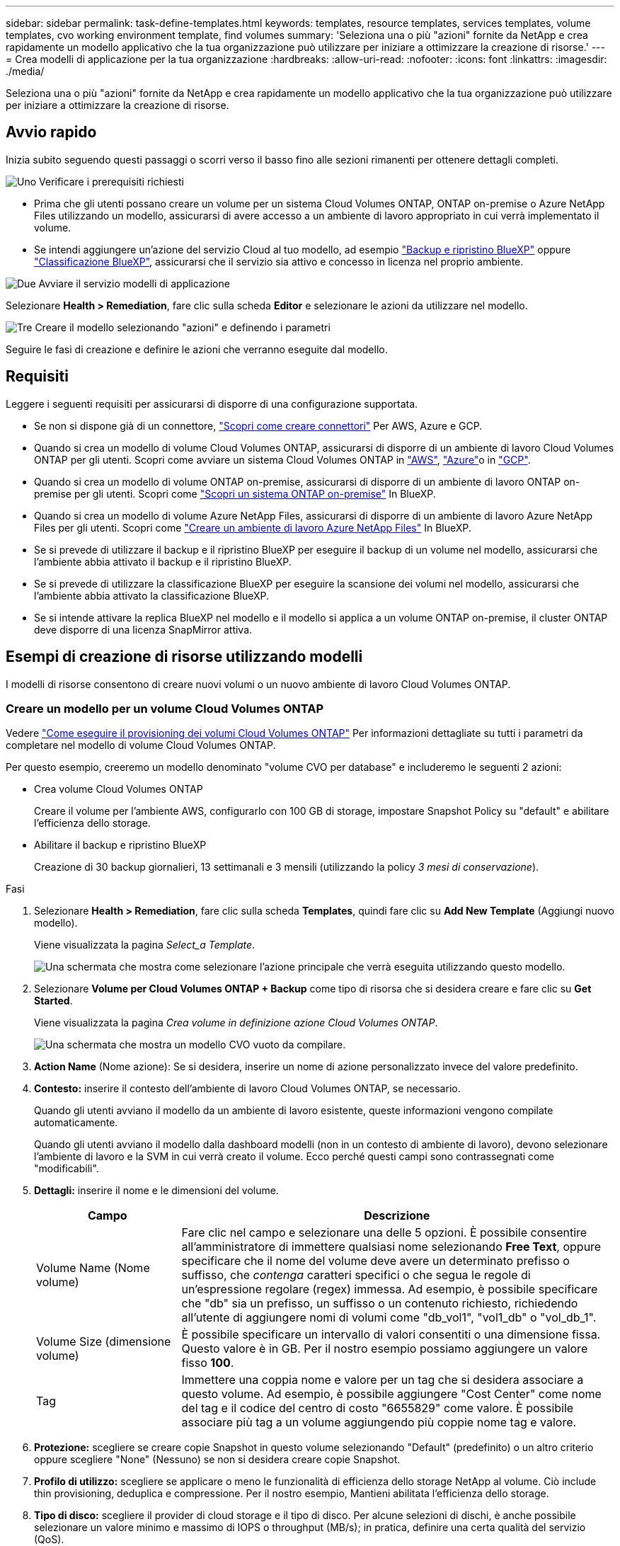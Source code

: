 ---
sidebar: sidebar 
permalink: task-define-templates.html 
keywords: templates, resource templates, services templates, volume templates, cvo working environment template, find volumes 
summary: 'Seleziona una o più "azioni" fornite da NetApp e crea rapidamente un modello applicativo che la tua organizzazione può utilizzare per iniziare a ottimizzare la creazione di risorse.' 
---
= Crea modelli di applicazione per la tua organizzazione
:hardbreaks:
:allow-uri-read: 
:nofooter: 
:icons: font
:linkattrs: 
:imagesdir: ./media/


[role="lead"]
Seleziona una o più "azioni" fornite da NetApp e crea rapidamente un modello applicativo che la tua organizzazione può utilizzare per iniziare a ottimizzare la creazione di risorse.



== Avvio rapido

Inizia subito seguendo questi passaggi o scorri verso il basso fino alle sezioni rimanenti per ottenere dettagli completi.

.image:https://raw.githubusercontent.com/NetAppDocs/common/main/media/number-1.png["Uno"] Verificare i prerequisiti richiesti
[role="quick-margin-list"]
* Prima che gli utenti possano creare un volume per un sistema Cloud Volumes ONTAP, ONTAP on-premise o Azure NetApp Files utilizzando un modello, assicurarsi di avere accesso a un ambiente di lavoro appropriato in cui verrà implementato il volume.


[role="quick-margin-list"]
* Se intendi aggiungere un'azione del servizio Cloud al tuo modello, ad esempio https://docs.netapp.com/us-en/bluexp-backup-recovery/concept-ontap-backup-to-cloud.html["Backup e ripristino BlueXP"^] oppure https://docs.netapp.com/us-en/bluexp-classification/concept-cloud-compliance.html["Classificazione BlueXP"^], assicurarsi che il servizio sia attivo e concesso in licenza nel proprio ambiente.


.image:https://raw.githubusercontent.com/NetAppDocs/common/main/media/number-2.png["Due"] Avviare il servizio modelli di applicazione
[role="quick-margin-para"]
Selezionare *Health > Remediation*, fare clic sulla scheda *Editor* e selezionare le azioni da utilizzare nel modello.

.image:https://raw.githubusercontent.com/NetAppDocs/common/main/media/number-3.png["Tre"] Creare il modello selezionando "azioni" e definendo i parametri
[role="quick-margin-para"]
Seguire le fasi di creazione e definire le azioni che verranno eseguite dal modello.



== Requisiti

Leggere i seguenti requisiti per assicurarsi di disporre di una configurazione supportata.

* Se non si dispone già di un connettore, https://docs.netapp.com/us-en/bluexp-setup-admin/concept-connectors.html["Scopri come creare connettori"^] Per AWS, Azure e GCP.
* Quando si crea un modello di volume Cloud Volumes ONTAP, assicurarsi di disporre di un ambiente di lavoro Cloud Volumes ONTAP per gli utenti. Scopri come avviare un sistema Cloud Volumes ONTAP in https://docs.netapp.com/us-en/bluexp-cloud-volumes-ontap/task-getting-started-aws.html["AWS"^], https://docs.netapp.com/us-en/bluexp-cloud-volumes-ontap/task-getting-started-azure.html["Azure"^]o in https://docs.netapp.com/us-en/bluexp-cloud-volumes-ontap/task-getting-started-gcp.html["GCP"^].
* Quando si crea un modello di volume ONTAP on-premise, assicurarsi di disporre di un ambiente di lavoro ONTAP on-premise per gli utenti. Scopri come https://docs.netapp.com/us-en/bluexp-ontap-onprem/task-discovering-ontap.html["Scopri un sistema ONTAP on-premise"^] In BlueXP.
* Quando si crea un modello di volume Azure NetApp Files, assicurarsi di disporre di un ambiente di lavoro Azure NetApp Files per gli utenti. Scopri come https://docs.netapp.com/us-en/bluexp-azure-netapp-files/task-quick-start.html["Creare un ambiente di lavoro Azure NetApp Files"^] In BlueXP.
* Se si prevede di utilizzare il backup e il ripristino BlueXP per eseguire il backup di un volume nel modello, assicurarsi che l'ambiente abbia attivato il backup e il ripristino BlueXP.
* Se si prevede di utilizzare la classificazione BlueXP per eseguire la scansione dei volumi nel modello, assicurarsi che l'ambiente abbia attivato la classificazione BlueXP.
* Se si intende attivare la replica BlueXP nel modello e il modello si applica a un volume ONTAP on-premise, il cluster ONTAP deve disporre di una licenza SnapMirror attiva.




== Esempi di creazione di risorse utilizzando modelli

I modelli di risorse consentono di creare nuovi volumi o un nuovo ambiente di lavoro Cloud Volumes ONTAP.



=== Creare un modello per un volume Cloud Volumes ONTAP

Vedere https://docs.netapp.com/us-en/bluexp-cloud-volumes-ontap/task-create-volumes.html["Come eseguire il provisioning dei volumi Cloud Volumes ONTAP"^] Per informazioni dettagliate su tutti i parametri da completare nel modello di volume Cloud Volumes ONTAP.

Per questo esempio, creeremo un modello denominato "volume CVO per database" e includeremo le seguenti 2 azioni:

* Crea volume Cloud Volumes ONTAP
+
Creare il volume per l'ambiente AWS, configurarlo con 100 GB di storage, impostare Snapshot Policy su "default" e abilitare l'efficienza dello storage.

* Abilitare il backup e ripristino BlueXP
+
Creazione di 30 backup giornalieri, 13 settimanali e 3 mensili (utilizzando la policy _3 mesi di conservazione_).



.Fasi
. Selezionare *Health > Remediation*, fare clic sulla scheda *Templates*, quindi fare clic su *Add New Template* (Aggiungi nuovo modello).
+
Viene visualizzata la pagina _Select_a Template_.

+
image:screenshot_create_template_primary_action_cvo.png["Una schermata che mostra come selezionare l'azione principale che verrà eseguita utilizzando questo modello."]

. Selezionare *Volume per Cloud Volumes ONTAP + Backup* come tipo di risorsa che si desidera creare e fare clic su *Get Started*.
+
Viene visualizzata la pagina _Crea volume in definizione azione Cloud Volumes ONTAP_.

+
image:screenshot_create_template_define_action_cvo.png["Una schermata che mostra un modello CVO vuoto da compilare."]

. *Action Name* (Nome azione): Se si desidera, inserire un nome di azione personalizzato invece del valore predefinito.
. *Contesto:* inserire il contesto dell'ambiente di lavoro Cloud Volumes ONTAP, se necessario.
+
Quando gli utenti avviano il modello da un ambiente di lavoro esistente, queste informazioni vengono compilate automaticamente.

+
Quando gli utenti avviano il modello dalla dashboard modelli (non in un contesto di ambiente di lavoro), devono selezionare l'ambiente di lavoro e la SVM in cui verrà creato il volume. Ecco perché questi campi sono contrassegnati come "modificabili".

. *Dettagli:* inserire il nome e le dimensioni del volume.
+
[cols="25,75"]
|===
| Campo | Descrizione 


| Volume Name (Nome volume) | Fare clic nel campo e selezionare una delle 5 opzioni. È possibile consentire all'amministratore di immettere qualsiasi nome selezionando *Free Text*, oppure specificare che il nome del volume deve avere un determinato prefisso o suffisso, che _contenga_ caratteri specifici o che segua le regole di un'espressione regolare (regex) immessa. Ad esempio, è possibile specificare che "db" sia un prefisso, un suffisso o un contenuto richiesto, richiedendo all'utente di aggiungere nomi di volumi come "db_vol1", "vol1_db" o "vol_db_1". 


| Volume Size (dimensione volume) | È possibile specificare un intervallo di valori consentiti o una dimensione fissa. Questo valore è in GB. Per il nostro esempio possiamo aggiungere un valore fisso *100*. 


| Tag | Immettere una coppia nome e valore per un tag che si desidera associare a questo volume. Ad esempio, è possibile aggiungere "Cost Center" come nome del tag e il codice del centro di costo "6655829" come valore. È possibile associare più tag a un volume aggiungendo più coppie nome tag e valore. 
|===
. *Protezione:* scegliere se creare copie Snapshot in questo volume selezionando "Default" (predefinito) o un altro criterio oppure scegliere "None" (Nessuno) se non si desidera creare copie Snapshot.
. *Profilo di utilizzo:* scegliere se applicare o meno le funzionalità di efficienza dello storage NetApp al volume. Ciò include thin provisioning, deduplica e compressione. Per il nostro esempio, Mantieni abilitata l'efficienza dello storage.
. *Tipo di disco:* scegliere il provider di cloud storage e il tipo di disco. Per alcune selezioni di dischi, è anche possibile selezionare un valore minimo e massimo di IOPS o throughput (MB/s); in pratica, definire una certa qualità del servizio (QoS).
. *Protocol Options:* selezionare *NFS* o *SMB* per impostare il protocollo del volume. Quindi, fornire i dettagli del protocollo.
+
[cols="25,75"]
|===
| Campi NFS | Descrizione 


| Controllo degli accessi | Scegliere se i controlli di accesso sono necessari per accedere al volume. 


| Policy di esportazione | Creare una policy di esportazione per definire i client nella subnet che possono accedere al volume. 


| Versione NFS | Selezionare la versione NFS per il volume: _NFSv3_ o _NFSv4_, oppure selezionare entrambe le opzioni. 
|===
+
[cols="25,75"]
|===
| Campi SMB | Descrizione 


| Share Name (Nome condivisione) | Fare clic nel campo e selezionare una delle 5 opzioni. È possibile consentire all'amministratore di immettere qualsiasi nome (testo libero) oppure specificare che il nome della condivisione deve avere un determinato prefisso o suffisso, che contenga_ caratteri specifici o che segua le regole di un'espressione regolare (regex) immessa. 


| Permessi | Selezionare il livello di accesso a una condivisione per utenti e gruppi (detti anche elenchi di controllo degli accessi o ACL). 


| Utenti/gruppi | Specificare utenti o gruppi Windows locali o di dominio, utenti o gruppi UNIX. Se si specifica un nome utente Windows di dominio, è necessario includere il dominio dell'utente utilizzando il formato dominio/nome utente. 
|===
. *Tiering:* scegliere il criterio di tiering che si desidera applicare al volume oppure impostarlo su "None" se non si desidera eseguire il tiering dei dati cold da questo volume allo storage a oggetti.
+
Vedere https://docs.netapp.com/us-en/bluexp-cloud-volumes-ontap/concept-data-tiering.html#volume-tiering-policies["policy di tiering dei volumi"^] per una panoramica, vedere https://docs.netapp.com/us-en/bluexp-cloud-volumes-ontap/task-tiering.html["Tiering dei dati inattivi sullo storage a oggetti"^] per assicurarsi che l'ambiente sia impostato per il tiering.

. Fare clic su *Apply* (Applica) dopo aver definito i parametri necessari per questa azione.
+
Se i valori del modello sono stati completati correttamente, nella casella "Crea volume in Cloud Volumes ONTAP" viene aggiunto un segno di spunta verde.

. Fare clic sulla casella *Enable Cloud Backup on Volume* (attiva backup cloud su volume) per visualizzare la finestra di dialogo _Enable Cloud Backup on Volume Action Definition_ (attiva backup cloud su volume), in modo da poter inserire i dettagli relativi al backup e al ripristino di BlueXP.
+
image:screenshot_create_template_add_action.png["Una schermata che mostra le azioni aggiuntive che è possibile aggiungere al volume creato."]

. Selezionare la policy di backup *3 mesi di conservazione* per creare 30 backup giornalieri, 13 settimanali e 3 mensili.
. Sotto i campi Working Environment (ambiente di lavoro) e Volume Name (Nome volume) sono disponibili tre opzioni per indicare quale volume avrà attivato il backup. Vedere link:reference-template-building-blocks.html#pass-values-between-template-actions["come completare questi campi"].
. Fare clic su *Apply* (Applica) per salvare la finestra di dialogo di backup e ripristino di BlueXP.
. Inserire il nome del modello *volume CVO per i database* (per questo esempio) in alto a sinistra.
. Fare clic su *Impostazioni e deriva* per fornire una descrizione più dettagliata in modo che questo modello possa essere distinto da altri modelli simili, in modo da poter attivare la funzione di spostamento per il modello generale, quindi fare clic su *Applica*.
+
Drift consente a BlueXP di monitorare i valori hard-coded immessi per i parametri durante la creazione di questo modello.

. Fare clic su *Save Template* (Salva modello).


.Risultato
Il modello viene creato e si torna alla dashboard modelli dove viene visualizzato il nuovo modello.

Vedere <<Cosa fare dopo aver creato il modello,informazioni sui modelli da fornire agli utenti>>.



=== Creare un modello per un volume Azure NetApp Files

La creazione di un modello per un volume Azure NetApp Files avviene nello stesso modo in cui viene creato un modello per un volume Cloud Volumes ONTAP.

Vedere https://docs.netapp.com/us-en/bluexp-azure-netapp-files/task-create-volumes.html#create-volumes["Come eseguire il provisioning dei volumi Azure NetApp Files"^] Per informazioni dettagliate su tutti i parametri da completare nel modello di volume ANF.

.Fasi
. Selezionare *Health > Remediation*, fare clic sulla scheda *Templates*, quindi fare clic su *Add New Template* (Aggiungi nuovo modello).
+
Viene visualizzata la pagina _Select_a Template_.

+
image:screenshot_create_template_primary_action_blank.png["Una schermata che mostra come selezionare l'azione principale che verrà eseguita utilizzando questo modello."]

. Selezionare *modello vuoto* e fare clic su *inizia*.
. Selezionare *Crea volume in Azure NetApp Files* come tipo di risorsa che si desidera creare e fare clic su *Applica*.
+
Viene visualizzata la pagina _Crea volume in definizione azione Azure NetApp Files_.

+
image:screenshot_create_template_define_action_anf.png["Una schermata che mostra un modello ANF vuoto da compilare."]

. *Action Name* (Nome azione): Se si desidera, inserire un nome di azione personalizzato invece del valore predefinito.
. *Dettagli volume:* inserire il nome e le dimensioni di un volume e, facoltativamente, specificare i tag per il volume.
+
[cols="25,75"]
|===
| Campo | Descrizione 


| Volume Name (Nome volume) | Fare clic nel campo e selezionare una delle 5 opzioni. È possibile consentire all'amministratore di immettere qualsiasi nome selezionando *Free Text*, oppure specificare che il nome del volume deve avere un determinato prefisso o suffisso, che _contenga_ caratteri specifici o che segua le regole di un'espressione regolare (regex) immessa. Ad esempio, è possibile specificare che "db" sia un prefisso, un suffisso o un contenuto richiesto, richiedendo all'utente di aggiungere nomi di volumi come "db_vol1", "vol1_db" o "vol_db_1". 


| Volume Size (dimensione volume) | È possibile specificare un intervallo di valori consentiti o una dimensione fissa. Questo valore è in GB. 


| Tag | Immettere una coppia nome e valore per un tag che si desidera associare a questo volume. Ad esempio, è possibile aggiungere "Cost Center" come nome del tag e il codice del centro di costo "6655829" come valore. È possibile associare più tag a un volume aggiungendo più coppie nome tag e valore. 
|===
. *Protocol:* selezionare *NFSv3*, *NFSv4.1* o *SMB* per impostare il protocollo del volume. Quindi, fornire i dettagli del protocollo.
+
[cols="25,75"]
|===
| Campi NFS | Descrizione 


| Percorso del volume | Selezionare una delle 5 opzioni. È possibile consentire all'amministratore di immettere qualsiasi percorso selezionando *testo libero* oppure specificare che il nome del percorso deve avere un determinato prefisso o suffisso, che _contenga_ caratteri specifici o che segua le regole di un'espressione regolare (regex) immessa. 


| Regole dei criteri di esportazione | Creare una policy di esportazione per definire i client nella subnet che possono accedere al volume. 
|===
+
[cols="25,75"]
|===
| Campi SMB | Descrizione 


| Percorso del volume | Selezionare una delle 5 opzioni. È possibile consentire all'amministratore di immettere qualsiasi percorso selezionando *testo libero* oppure specificare che il nome del percorso deve avere un determinato prefisso o suffisso, che _contenga_ caratteri specifici o che segua le regole di un'espressione regolare (regex) immessa. 
|===
. *Contesto:* inserire l'ambiente di lavoro Azure NetApp Files, i dettagli di un account Azure NetApp Files nuovo o esistente e altri dettagli.
+
[cols="25,75"]
|===
| Campo | Descrizione 


| Ambiente di lavoro | Quando gli utenti amministratori dello storage lanciano il modello da un ambiente di lavoro esistente, queste informazioni vengono compilate automaticamente. Quando gli utenti avviano il modello dalla dashboard modelli (non in un contesto di ambiente di lavoro), devono selezionare l'ambiente di lavoro in cui verrà creato il volume. 


| Nome account NetApp | Immettere il nome che si desidera utilizzare per l'account. 


| ID abbonamento Azure | Inserire l'ID dell'abbonamento Azure. Questo è l'ID completo in un formato simile a "2b04f26-7de6-42eb-9234-e2903d7s327". 


| Regione | Immettere la regione utilizzando https://docs.microsoft.com/en-us/dotnet/api/microsoft.azure.documents.locationnames?view=azure-dotnet#fields["nome della regione interna"^]. 


| Nome gruppo di risorse | Immettere il nome del gruppo di risorse che si desidera utilizzare. 


| Nome del pool di capacità | Inserire il nome di un pool di capacità esistente. 


| Subnet | Immettere VNET e subnet. Questo valore include il percorso completo, in un formato simile a "/subscriptions/<subscription_id>/resourceGroups/<resource_group>/ providers/Microsoft.Network/virtualNetworks/<vpc_name>/subnets/<subhet_name>". 
|===
. *Snapshot Copy:* inserire l'ID Snapshot di un volume esistente Snapshot se si desidera che questo nuovo volume venga creato utilizzando le caratteristiche di un volume esistente.
. Fare clic su *Apply* (Applica) dopo aver definito i parametri necessari per questa azione.
. Inserire il nome che si desidera utilizzare per il modello in alto a sinistra.
. Fare clic su *Impostazioni e deriva* per fornire una descrizione più dettagliata in modo che questo modello possa essere distinto da altri modelli simili, in modo da poter attivare la funzione di spostamento per il modello generale, quindi fare clic su *Applica*.
+
Drift consente a BlueXP di monitorare i valori hard-coded immessi per i parametri durante la creazione di questo modello.

. Fare clic su *Save Template* (Salva modello).


.Risultato
Il modello viene creato e si torna alla dashboard modelli dove viene visualizzato il nuovo modello.

Vedere <<Cosa fare dopo aver creato il modello,informazioni sui modelli da fornire agli utenti>>.



=== Creare un modello per un volume ONTAP on-premise

Vedere https://docs.netapp.com/us-en/bluexp-ontap-onprem/task-manage-ontap-connector.html#create-volumes["Come eseguire il provisioning dei volumi ONTAP on-premise"^] Per informazioni dettagliate su tutti i parametri da completare nel modello di volume ONTAP on-premise.

.Fasi
. Selezionare *Health > Remediation*, fare clic sulla scheda *Templates*, quindi fare clic su *Add New Template* (Aggiungi nuovo modello).
+
Viene visualizzata la pagina _Select_a Template_.

+
image:screenshot_create_template_primary_action_blank.png["Una schermata che mostra come selezionare l'azione principale che verrà eseguita utilizzando questo modello."]

. Selezionare *modello vuoto* e fare clic su *inizia*.
+
Viene visualizzata la pagina _Add New Action_.

+
image:screenshot_create_template_primary_action_onprem.png["Una schermata che mostra come selezionare l'azione principale dalla pagina Add New Action (Aggiungi nuova azione)."]

. Selezionare *Crea volume in on-premise ONTAP* come tipo di risorsa da creare e fare clic su *Applica*.
+
Viene visualizzata la pagina _Crea volume in definizione azione ONTAP on-premise_.

+
image:screenshot_create_template_define_action_onprem.png["Una schermata che mostra un modello onpremm ONTAP vuoto da compilare."]

. *Action Name* (Nome azione): Se si desidera, inserire un nome di azione personalizzato invece del valore predefinito.
. *Contesto:* inserire il contesto dell'ambiente di lavoro ONTAP on-premise, se necessario.
+
Quando gli utenti avviano il modello da un ambiente di lavoro esistente, queste informazioni vengono compilate automaticamente.

+
Quando gli utenti avviano il modello dalla dashboard modelli (non in un contesto di ambiente di lavoro), devono selezionare l'ambiente di lavoro, la SVM e l'aggregato in cui verrà creato il volume.

. *Dettagli:* inserire il nome e le dimensioni del volume.
+
[cols="25,75"]
|===
| Campo | Descrizione 


| Volume Name (Nome volume) | Fare clic nel campo e selezionare una delle 5 opzioni. È possibile consentire all'amministratore di immettere qualsiasi nome selezionando *Free Text*, oppure specificare che il nome del volume deve avere un determinato prefisso o suffisso, che _contenga_ caratteri specifici o che segua le regole di un'espressione regolare (regex) immessa. Ad esempio, è possibile specificare che "db" sia un prefisso, un suffisso o un contenuto richiesto, richiedendo all'utente di aggiungere nomi di volumi come "db_vol1", "vol1_db" o "vol_db_1". 


| Volume Size (dimensione volume) | È possibile specificare un intervallo di valori consentiti o una dimensione fissa. Questo valore è in GB. Per il nostro esempio possiamo aggiungere un valore fisso *100*. 


| Tag | Immettere una coppia nome e valore per un tag che si desidera associare a questo volume. Ad esempio, è possibile aggiungere "Cost Center" come nome del tag e il codice del centro di costo "6655829" come valore. È possibile associare più tag a un volume aggiungendo più coppie nome tag e valore. 
|===
. *Protezione:* scegliere se creare copie Snapshot in questo volume selezionando "Default" (predefinito) o un altro criterio oppure scegliere "None" (Nessuno) se non si desidera creare copie Snapshot.
. *Profilo di utilizzo:* scegliere se applicare o meno le funzionalità di efficienza dello storage NetApp al volume. Ciò include thin provisioning, deduplica e compressione.
. *Protocol Options:* selezionare *NFS* o *SMB* per impostare il protocollo del volume. Quindi, fornire i dettagli del protocollo.
+
[cols="25,75"]
|===
| Campi NFS | Descrizione 


| Controllo degli accessi | Scegliere se i controlli di accesso sono necessari per accedere al volume. 


| Policy di esportazione | Creare una policy di esportazione per definire i client nella subnet che possono accedere al volume. 


| Versione NFS | Selezionare la versione NFS per il volume: _NFSv3_ o _NFSv4_, oppure selezionare entrambe le opzioni. 
|===
+
[cols="25,75"]
|===
| Campi SMB | Descrizione 


| Share Name (Nome condivisione) | Fare clic nel campo e selezionare una delle 5 opzioni. È possibile consentire all'amministratore di immettere qualsiasi nome (testo libero) oppure specificare che il nome della condivisione deve avere un determinato prefisso o suffisso, che contenga_ caratteri specifici o che segua le regole di un'espressione regolare (regex) immessa. 


| Permessi | Selezionare il livello di accesso a una condivisione per utenti e gruppi (detti anche elenchi di controllo degli accessi o ACL). 


| Utenti/gruppi | Specificare utenti o gruppi Windows locali o di dominio, utenti o gruppi UNIX. Se si specifica un nome utente Windows di dominio, è necessario includere il dominio dell'utente utilizzando il formato dominio/nome utente. 
|===
. Fare clic su *Apply* (Applica) dopo aver definito i parametri necessari per questa azione.
+
Se i valori del modello sono stati completati correttamente, viene aggiunto un segno di spunta verde alla casella "Crea volume in on-premise ONTAP".

. Inserire il nome del modello in alto a sinistra.
. Fare clic su *Impostazioni e deriva* per fornire una descrizione più dettagliata in modo che questo modello possa essere distinto da altri modelli simili, in modo da poter attivare la funzione di spostamento per il modello generale, quindi fare clic su *Applica*.
+
Drift consente a BlueXP di monitorare i valori hard-coded immessi per i parametri durante la creazione di questo modello.

. Fare clic su *Save Template* (Salva modello).


.Risultato
Il modello viene creato e si torna alla dashboard dei modelli dove viene visualizzato il nuovo modello.

Vedere <<Cosa fare dopo aver creato il modello,informazioni sui modelli da fornire agli utenti>>.



=== Creare un modello per un ambiente di lavoro Cloud Volumes ONTAP

È possibile creare un ambiente di lavoro Cloud Volumes ONTAP a nodo singolo o ad alta disponibilità utilizzando i modelli.

[NOTE]
====
* Al momento, questo supporto viene fornito solo per gli ambienti AWS.
* Questo modello non crea il primo volume nell'ambiente di lavoro. Per creare il volume, è necessario aggiungere un'azione "Crea volume in Cloud Volumes ONTAP" nel modello.


====
Vedere https://docs.netapp.com/us-en/bluexp-cloud-volumes-ontap/task-deploying-otc-aws.html#launching-a-single-node-cloud-volumes-ontap-system-in-aws["Come avviare un sistema Cloud Volumes ONTAP a nodo singolo in AWS"^] oppure un https://docs.netapp.com/us-en/bluexp-cloud-volumes-ontap/task-deploying-otc-aws.html#launching-a-cloud-volumes-ontap-ha-pair-in-aws["Coppia Cloud Volumes ONTAP ha in AWS"^] per i prerequisiti da applicare e per i dettagli su tutti i parametri da definire in questo modello.

.Fasi
. Selezionare *Health > Remediation*, fare clic sulla scheda *Templates*, quindi fare clic su *Add New Template* (Aggiungi nuovo modello).
+
Viene visualizzata la pagina _Select_a Template_.

+
image:screenshot_create_template_primary_action_blank.png["Una schermata che mostra come selezionare l'azione principale che verrà eseguita utilizzando questo modello."]

. Selezionare *modello vuoto* e fare clic su *inizia*.
+
Viene visualizzata la pagina _Add New Action_.

+
image:screenshot_create_template_cvo_env_aws.png["Una schermata che mostra come selezionare l'azione principale dalla pagina Add New Action (Aggiungi nuova azione)."]

. Selezionare *Crea ambiente di lavoro in AWS (nodo singolo)* o *Crea ambiente di lavoro in AWS (alta disponibilità)* come tipo di risorsa da creare e fare clic su *Applica*.
+
In questo esempio, viene visualizzata la pagina _Create Working Environment in AWS (nodo singolo)_.

+
image:screenshot_create_template_cvo_env_aws1.png["Una schermata che mostra un modello di ambiente di lavoro Cloud Volumes ONTAP vuoto da compilare."]

. *Action Name* (Nome azione): Se si desidera, inserire un nome di azione personalizzato invece del valore predefinito.
. *Dettagli e credenziali*: Selezionare le credenziali AWS da utilizzare, immettere un nome di ambiente di lavoro e aggiungere tag, se necessario.
+
Alcuni dei campi di questa pagina sono esplicativi. La seguente tabella descrive i campi per i quali potrebbero essere necessarie indicazioni:

+
[cols="25,75"]
|===
| Campo | Descrizione 


| Credenziali | Queste sono le credenziali per l'account amministratore del cluster Cloud Volumes ONTAP. È possibile utilizzare queste credenziali per connettersi a Cloud Volumes ONTAP tramite Gestore di sistema di ONTAP o la relativa CLI. 


| Nome ambiente di lavoro | BlueXP utilizza il nome dell'ambiente di lavoro per assegnare un nome sia al sistema Cloud Volumes ONTAP che all'istanza di Amazon EC2. Se si seleziona questa opzione, il nome viene utilizzato anche come prefisso per il gruppo di protezione predefinito. Fare clic nel campo e selezionare una delle 5 opzioni. È possibile consentire all'amministratore di immettere un nome selezionando *testo libero* oppure specificare che il nome dell'ambiente di lavoro deve avere un determinato prefisso o suffisso, che _contenga_ caratteri specifici o che segua le regole di un'espressione regolare (regex) immessa. 


| Tag | I tag AWS sono metadati per le risorse AWS. BlueXP aggiunge i tag all'istanza di Cloud Volumes ONTAP e a ciascuna risorsa AWS associata all'istanza. Per informazioni sui tag, fare riferimento a. https://docs.aws.amazon.com/AWSEC2/latest/UserGuide/Using_Tags.html["Documentazione AWS: Contrassegno delle risorse Amazon EC2"^]. 
|===
. *Location & Connectivity* (posizione e connettività): Inserire le informazioni di rete registrate in https://docs.netapp.com/us-en/bluexp-cloud-volumes-ontap/task-planning-your-config.html#collect-networking-information["Foglio di lavoro AWS"^]. Ciò include AWS Region, VPC, Subnet e Security Group.
+
Se si dispone di un Outpost AWS, è possibile implementare un sistema Cloud Volumes ONTAP a nodo singolo in tale Outpost selezionando il VPC Outpost. L'esperienza è la stessa di qualsiasi altro VPC che risiede in AWS.

. *Authentication Method* (metodo di autenticazione): Selezionare il metodo di autenticazione SSH che si desidera utilizzare, ovvero una password o una coppia di chiavi.
. *Crittografia dei dati*: Non scegliere alcuna crittografia dei dati o crittografia gestita da AWS.
+
Per la crittografia gestita da AWS, è possibile scegliere una chiave Customer Master Key (CMK) diversa dal proprio account o da un altro account AWS.

+
https://docs.netapp.com/us-en/bluexp-cloud-volumes-ontap/task-setting-up-kms.html["Scopri come configurare AWS KMS per Cloud Volumes ONTAP"^].

. *Charging Method* (metodo di ricarica): Specificare l'opzione di ricarica che si desidera utilizzare con questo sistema.
+
https://docs.netapp.com/us-en/bluexp-cloud-volumes-ontap/task-set-up-licensing-aws.html["Scopri questi metodi di ricarica"^].

. *NetApp Support Site account*: Selezionare un account NetApp Support Site.
. *Pacchetti preconfigurati*: Selezionare uno dei quattro pacchetti preconfigurati che determineranno diversi fattori per i volumi creati nell'ambiente di lavoro.
. *Configurazione SMB*: Se si prevede di implementare volumi utilizzando SMB in questo ambiente di lavoro, è possibile configurare un server CIFS e i relativi elementi di configurazione.
. Fare clic su *Apply* (Applica) dopo aver definito i parametri necessari per questa azione.
+
Se i valori del modello sono stati completati correttamente, viene aggiunto un segno di spunta verde alla casella "Create Working Environment in AWS (single node)" (Crea ambiente di lavoro in AWS (nodo singolo)).

. È possibile aggiungere un'altra azione in questo modello per creare un volume per questo ambiente di lavoro. In tal caso, fare clic su image:button_plus_sign_round.png["pulsante più"] e aggiunga questa azione. Scopri come <<Creare un modello per un volume Cloud Volumes ONTAP,Creare un modello per un volume Cloud Volumes ONTAP>> per ulteriori informazioni.
. Inserire il nome del modello in alto a sinistra.
. Fare clic su *Impostazioni e deriva* per fornire una descrizione più dettagliata in modo che questo modello possa essere distinto da altri modelli simili, in modo da poter attivare la funzione di spostamento per il modello generale, quindi fare clic su *Applica*.
+
Drift consente a BlueXP di monitorare i valori hard-coded immessi per i parametri durante la creazione di questo modello.

. Fare clic su *Save Template* (Salva modello).


.Risultato
Il modello viene creato e si torna alla dashboard dei modelli dove viene visualizzato il nuovo modello.

Vedere <<Cosa fare dopo aver creato il modello,informazioni sui modelli da fornire agli utenti>>.



== Esempi di ricerca di risorse esistenti utilizzando modelli

Utilizzando l'azione _Find Existing Resources_ è possibile trovare ambienti di lavoro specifici o volumi esistenti fornendo una varietà di filtri per restringere la ricerca alle risorse a cui si è interessati. Dopo aver individuato le risorse corrette, è possibile aggiungere volumi a un ambiente di lavoro o attivare un servizio cloud sui volumi risultanti.


NOTE: A questo punto, è possibile trovare i volumi all'interno dei sistemi Cloud Volumes ONTAP, ONTAP on-premise e Azure NetApp Files. Inoltre, è possibile abilitare il backup e il ripristino BlueXP su volumi Cloud Volumes ONTAP e ONTAP on-premise. Ulteriori risorse e servizi saranno disponibili in un secondo momento.



=== Trova i volumi esistenti e attiva un servizio cloud

L'attuale funzionalità di azione _trova risorse esistenti_ consente di trovare volumi in ambienti di lavoro Cloud Volumes ONTAP e ONTAP on-premise che non dispongono attualmente di backup e ripristino BlueXP o classificazione BlueXP abilitata. Quando si attiva il backup e il ripristino BlueXP su volumi specifici, questa azione imposta anche il criterio di backup configurato come criterio predefinito per quell'ambiente di lavoro, in modo che tutti i volumi futuri di tali ambienti di lavoro possano utilizzare lo stesso criterio di backup.

.Fasi
. Selezionare *Health > Remediation*, fare clic sulla scheda *Templates*, quindi fare clic su *Add New Template* (Aggiungi nuovo modello).
+
Viene visualizzata la pagina _Select_a Template_.

+
image:screenshot_create_template_primary_action_blank.png["Una schermata che mostra come selezionare l'azione principale che verrà eseguita utilizzando questo modello."]

. Selezionare *modello vuoto* e fare clic su *inizia*.
+
Viene visualizzata la pagina _Add New Action_.

+
image:screenshot_create_template_find_resource_action.png["Una schermata che mostra come selezionare l'azione trova risorse esistenti dalla pagina Aggiungi nuova azione."]

. Selezionare *trova risorse esistenti* come tipo di azione da definire e fare clic su *Applica*.
+
Viene visualizzata la pagina _Find Existing Resources Action Definition_.

+
image:screenshot_define_find_resource_action1.png["Una schermata che mostra un modello vuoto di ricerca delle risorse esistenti da compilare."]

. *Nome azione*: Immettere un nome di azione personalizzato invece del valore predefinito. Ad esempio, "Find Large Volumes on cluster ABC and enable Backup" (trova volumi elevati sul cluster ABC e attiva backup).
. *Tipo di risorsa:* selezionare il tipo di risorsa che si desidera trovare. In questo caso è possibile selezionare *volumi in Cloud Volumes ONTAP*.
+
Questa è l'unica voce richiesta per questa azione. È possibile fare clic su *continua* per visualizzare un elenco di tutti i volumi su tutti i sistemi Cloud Volumes ONTAP del proprio ambiente.

+
Si consiglia invece di compilare alcuni filtri per ridurre il numero di risultati (in questo caso volumi) su cui applicare l'azione di backup e ripristino di BlueXP.

. Nell'area _contesto_ è possibile selezionare un ambiente di lavoro specifico e altri dettagli relativi a tale ambiente di lavoro.
+
image:screenshot_define_find_resource_filter_context.png["Una schermata che mostra i filtri di contesto applicabili al modello trova risorse esistenti."]

. Nell'area _Dettagli_ è possibile selezionare il nome del volume, l'intervallo delle dimensioni del volume e qualsiasi tag assegnato ai volumi.
+
Per il nome del volume, fare clic nel campo e selezionare una delle 5 opzioni. È possibile consentire all'amministratore di immettere qualsiasi nome selezionando *Free Text*, oppure specificare che il nome del volume deve avere un determinato prefisso o suffisso, che _contenga_ caratteri specifici o che segua le regole di un'espressione regolare (regex) immessa.

+
Per le dimensioni del volume è possibile specificare un intervallo, ad esempio tutti i volumi compresi tra 100 GiB e 500 GiB.

+
Per i tag è possibile restringere ulteriormente la ricerca in modo che i risultati visualizzino solo i volumi con determinate coppie di tasti/valori dei tag.

+
image:screenshot_define_find_resource_filter_details.png["Una schermata che mostra i filtri Dettagli applicabili al modello trova risorse esistenti."]

. Fare clic su *continua* e la pagina viene aggiornata per visualizzare i criteri di ricerca definiti nel modello.
+
image:screenshot_define_find_resource_search_criteria.png["Una schermata che mostra i criteri di ricerca definiti per il modello trova risorse esistenti."]

. Fare clic su *verifica i criteri di ricerca* per visualizzare i risultati correnti.
+
** Se i risultati non sono quelli previsti, fare clic su image:screenshot_edit_icon.gif["icona modifica matita"] Accanto a _Criteri di ricerca_ e rifinisci ulteriormente la ricerca.
** Quando i risultati sono buoni, fare clic su *Done* (fine).
+
L'azione _Find Existing Resources_ completata viene visualizzata nella finestra dell'editor.



. Fare clic sul segno più per aggiungere un'altra azione, selezionare *Enable Cloud Backup on Volume* (attiva backup cloud su volume) e fare clic su *Apply* (Applica).
+
L'azione _Enable Cloud Backup on Volume_ viene aggiunta alla finestra.

+
image:screenshot_template_add_backup_action.png["Una schermata che mostra i passaggi per aggiungere un'azione di backup e ripristino BlueXP al modello."]

. È ora possibile definire i criteri di backup come descritto in <<Aggiungere la funzionalità di backup a un volume,Aggiunta della funzionalità di backup a un volume>> In modo che il modello applichi la policy di backup corretta ai volumi selezionati dall'azione _Find Existing Resources_.
. Fare clic su *Apply* (Applica) per salvare la personalizzazione effettuata nell'azione Backup, quindi fare clic su *Save Template* (Salva modello) al termine dell'operazione.


.Risultato
Il modello viene creato e si torna alla dashboard dei modelli dove viene visualizzato il nuovo modello.

Vedere <<Cosa fare dopo aver creato il modello,informazioni sui modelli da fornire agli utenti>>.



=== Trova gli ambienti di lavoro esistenti

Utilizzando l'azione _Find Existing Resources_ è possibile individuare l'ambiente di lavoro e utilizzare altre azioni modello, come la creazione di un volume, per eseguire facilmente azioni sull'ambiente di lavoro esistente.

.Fasi
. Selezionare *Health > Remediation*, fare clic sulla scheda *Templates*, quindi fare clic su *Add New Template* (Aggiungi nuovo modello).
+
Viene visualizzata la pagina _Select_a Template_.

+
image:screenshot_create_template_primary_action_blank.png["Una schermata che mostra come selezionare l'azione principale che verrà eseguita utilizzando questo modello."]

. Selezionare *modello vuoto* e fare clic su *inizia*.
+
Viene visualizzata la pagina _Add New Action_.

+
image:screenshot_create_template_find_resource_action.png["Una schermata che mostra come selezionare l'azione trova risorse esistenti dalla pagina Aggiungi nuova azione."]

. Selezionare *trova risorse esistenti* come tipo di azione da definire e fare clic su *Applica*.
+
Viene visualizzata la pagina _Find Existing Resources Action Definition_.

+
image:screenshot_define_find_work_env.png["Una schermata che mostra un modello vuoto di ricerca delle risorse esistenti da compilare."]

. *Nome azione*: Immettere un nome di azione personalizzato invece del valore predefinito. Ad esempio, "trova ambienti di lavoro che includono Dallas".
. *Tipo di risorsa:* selezionare il tipo di risorsa che si desidera trovare. In questo caso, selezionare *ambienti di lavoro*.
+
Questa è l'unica voce richiesta per questa azione. È possibile fare clic su *continua* per visualizzare un elenco di tutti gli ambienti di lavoro del proprio ambiente.

+
Si consiglia invece di compilare alcuni filtri per ridurre il numero di risultati (in questo caso, gli ambienti di lavoro).

. Dopo aver definito alcuni filtri nell'area _Dettagli_, è possibile selezionare un ambiente di lavoro specifico.
. Fare clic su *Continue* (continua) per salvare le impostazioni, quindi fare clic su *Done* (fine).
. Inserire il nome del modello in alto a sinistra, quindi fare clic su *Save Template* (Salva modello)


.Risultato
Il modello viene creato e si torna alla dashboard dei modelli dove viene visualizzato il nuovo modello.

Vedere <<Cosa fare dopo aver creato il modello,informazioni sui modelli da fornire agli utenti>>.



== Esempi di attivazione dei servizi mediante modelli

I modelli di servizio consentono di attivare i servizi di backup e ripristino BlueXP, classificazione BlueXP o replica BlueXP (SnapMirror) su un volume appena creato.



=== Aggiungere la funzionalità di backup a un volume

Quando si crea un modello di volume, è possibile aggiungere il modello che si desidera creare periodicamente per il backup del volume utilizzando https://docs.netapp.com/us-en/bluexp-backup-recovery/concept-ontap-backup-to-cloud.html["Backup e ripristino BlueXP"^] servizio.


TIP: Questa azione non è applicabile ai volumi Azure NetApp Files.

image:screenshot_template_backup.png["Una schermata della pagina per abilitare la funzionalità di backup per i volumi."]

. *Policy*: Selezionare il criterio di backup che si desidera utilizzare.
. *Context*: Per impostazione predefinita, le variabili vengono compilate per l'ambiente di lavoro, la VM di storage e il volume per indicare che verranno creati backup per il volume creato in precedenza in questo stesso modello. Quindi, se questo è quello che vuoi fare, sei tutto a posto.
+
Se si desidera creare backup per un volume diverso, è possibile inserire questi dati manualmente. Scopri come link:reference-template-building-blocks.html#pass-values-between-template-actions["Completare i campi di contesto"] per indicare un volume diverso.

. Fare clic su *Apply* (Applica) per salvare le modifiche.




=== Aggiungere la funzionalità di classificazione BlueXP a un volume

Quando si crea un modello di volume, è possibile aggiungere il modello che si desidera sottoporre a scansione per verificare la conformità e la classificazione del volume utilizzando https://docs.netapp.com/us-en/bluexp-classification/concept-cloud-compliance.html["Classificazione BlueXP"^] servizio.

image:screenshot_template_data_sense.png["Una schermata della pagina per abilitare la funzionalità di scansione per i volumi."]

. *Context*: Per impostazione predefinita, le variabili vengono compilate per l'ambiente di lavoro, il nome del volume, l'UUID del volume, il percorso del volume e il protocollo per indicare che si intende eseguire la scansione dei dati per il volume creato in precedenza in questo stesso modello. Quindi, se questo è quello che vuoi fare, sei tutto a posto.
+
Se si desidera eseguire la scansione dei dati per un volume diverso, è possibile inserire questi dati manualmente. Scopri come link:reference-template-building-blocks.html#pass-values-between-template-actions["Completare i campi di contesto"] per indicare un volume diverso.

. Fare clic su *Apply* (Applica) per salvare le modifiche.




=== Aggiunta della funzionalità di replica BlueXP a un volume

Quando si crea un modello di volume, è possibile aggiungere il modello che si desidera replicare i dati nel volume in un altro volume utilizzando https://docs.netapp.com/us-en/bluexp-replication/concept-replication.html["Replica BlueXP"^] servizio. È possibile replicare i dati in un cluster Cloud Volumes ONTAP o in un cluster ONTAP on-premise.


TIP: Questa azione non è applicabile ai volumi Azure NetApp Files.

La funzionalità di replica di BlueXP è composta da tre parti: Selezione del volume di origine, selezione del volume di destinazione e definizione delle impostazioni di replica. Ciascuna sezione viene descritta di seguito.

. *Source Details* (Dettagli origine): Immettere i dettagli relativi al volume di origine che si desidera replicare:
+
image:screenshot_template_replication_source.png["Una schermata della pagina per definire la posizione del volume di origine della replica BlueXP."]

+
.. Per impostazione predefinita, le prime tre variabili vengono compilate per l'ambiente di lavoro, la VM di storage e il volume per indicare che si intende replicare il volume creato in precedenza in questo stesso modello. Quindi, se questo è quello che vuoi fare, sei tutto a posto.
+
Se si desidera replicare un volume diverso, è possibile inserire questi dati manualmente. Scopri come link:reference-template-building-blocks.html#pass-values-between-template-actions["Completare i campi di contesto"] per indicare un volume diverso.

.. La replica BlueXP richiede che gli ambienti di lavoro di origine e di destinazione siano connessi tramite le proprie LIF intercluster. Inserire l'indirizzo IP LIF dell'intercluster per l'ambiente di lavoro di origine.
+
Per ottenere queste informazioni: Fare doppio clic sull'ambiente di lavoro, fare clic sull'icona del menu e fare clic su informazioni.



. *Destination Details* (Dettagli destinazione): Immettere i dettagli relativi al volume di destinazione che verrà creato dall'operazione di replica:
+
image:screenshot_template_replication_dest.png["Una schermata della pagina per definire la posizione del volume di destinazione della replica BlueXP."]

+
.. Selezionare l'ambiente di lavoro in cui verrà creato il volume.
.. Selezionare la VM di storage su cui risiedere il volume.
.. Quando si replica un volume in un cluster Cloud Volumes ONTAP (non in un cluster ONTAP on-premise), è necessario specificare il provider di destinazione (AWS, Azure o GCP).
.. Quando si replica un volume in un cluster Cloud Volumes ONTAP, è possibile specificare se il tiering del volume è attivato nel volume di destinazione.
.. Per il nome del volume di destinazione, fare clic nel campo e selezionare una delle 5 opzioni. È possibile consentire all'amministratore di immettere qualsiasi nome selezionando *Free Text*, oppure specificare che il nome del volume deve avere un determinato prefisso o suffisso, che _contenga_ caratteri specifici o che segua le regole di un'espressione regolare (regex) immessa.
.. La replica BlueXP richiede che gli ambienti di lavoro di origine e di destinazione siano connessi tramite le proprie LIF intercluster. Inserire l'indirizzo IP LIF dell'intercluster per l'ambiente di lavoro di destinazione.
.. Selezionare l'aggregato su cui risiedere il volume.
.. Quando si replica un volume in un cluster Cloud Volumes ONTAP (non in un cluster ONTAP on-premise), è necessario specificare il tipo di disco da utilizzare per il nuovo volume.


. *Replication Details* (Dettagli replica): Inserire i dettagli relativi al tipo e alla frequenza dell'operazione di replica:
+
image:screenshot_template_replication_policy.png["Una schermata della pagina per definire le impostazioni di replica di BlueXP per la relazione."]

+
.. Selezionare https://docs.netapp.com/us-en/bluexp-replication/concept-replication-policies.html#types-of-replication-policies["policy di replica"^] che si desidera utilizzare.
.. Scegliere una copia singola o una pianificazione di replica ricorrente.
.. Attivare il monitoraggio dello stato di salute della replica se si desidera che il report drift includa lo stato di salute della replica della relazione SnapMirror insieme al ritardo, allo stato e all'ultimo tempo di trasferimento. link:task-check-template-compliance.html#bluexp-replication-health-details-in-the-drift-report["Scopri come si presenta questo aspetto nel report Drift"].
.. Selezionare se si desidera impostare un limite di velocità di trasferimento, quindi immettere la velocità massima (in kilobyte al secondo) alla quale trasferire i dati. È possibile immettere un valore fisso oppure specificare un valore minimo e un valore massimo e lasciare che l'amministratore dello storage selezioni un valore in tale intervallo.


. Fare clic su *Apply* (Applica) per salvare le modifiche.




== Cosa fare dopo aver creato il modello

Dopo aver creato un modello, è necessario informare gli amministratori dello storage di utilizzare il modello durante la creazione di nuovi volumi e ambienti di lavoro.

È possibile indicarli a. link:task-run-templates.html["Creazione di risorse utilizzando modelli"] per ulteriori informazioni.



== Modificare o eliminare un modello

È possibile modificare un modello se è necessario modificare uno dei parametri. Dopo aver salvato le modifiche, tutte le risorse future create dal modello utilizzeranno i nuovi valori dei parametri.

È inoltre possibile eliminare un modello se non è più necessario. L'eliminazione di un modello non influisce sulle risorse create con il modello. Tuttavia, non è possibile eseguire alcun controllo di conformità Drift dopo l'eliminazione del modello.

image:screenshot_template_edit_remove.png["Una schermata che mostra come modificare un modello o eliminare un modello."]



== Eseguire una copia di un modello

È possibile creare una copia di un modello esistente. Ciò consente di risparmiare molto tempo nel caso in cui si desideri creare un nuovo modello molto simile a un modello esistente. È sufficiente creare il duplicato con un nuovo nome e modificare il modello per modificare le coppie di elementi che rendono unico il modello.

image:screenshot_template_duplicate.png["Una schermata che mostra come duplicare un modello."]
